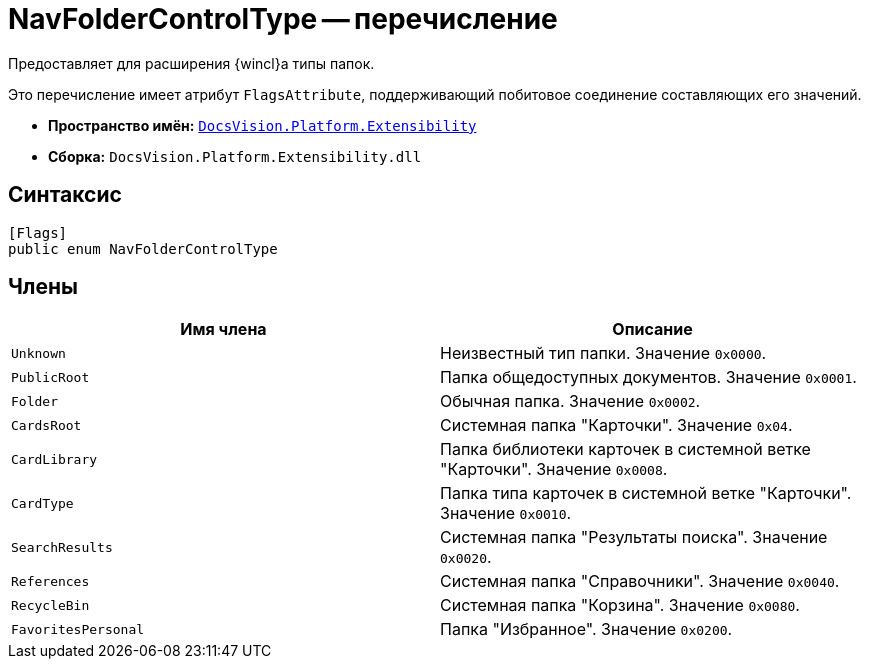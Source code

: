 = NavFolderControlType -- перечисление

Предоставляет для расширения {wincl}а типы папок.

Это перечисление имеет атрибут `FlagsAttribute`, поддерживающий побитовое соединение составляющих его значений.

* *Пространство имён:* `xref:Extensibility_NS.adoc[DocsVision.Platform.Extensibility]`
* *Сборка:* `DocsVision.Platform.Extensibility.dll`

== Синтаксис

[source,csharp]
----
[Flags]
public enum NavFolderControlType
----

== Члены

[cols=",",options="header"]
|===
|Имя члена |Описание
|`Unknown` |Неизвестный тип папки. Значение `0x0000`.
|`PublicRoot` |Папка общедоступных документов. Значение `0x0001`.
|`Folder` |Обычная папка. Значение `0x0002`.
|`CardsRoot` |Системная папка "Карточки". Значение `0x04`.
|`CardLibrary` |Папка библиотеки карточек в системной ветке "Карточки". Значение `0x0008`.
|`CardType` |Папка типа карточек в системной ветке "Карточки". Значение `0x0010`.
|`SearchResults` |Системная папка "Результаты поиска". Значение `0x0020`.
|`References` |Системная папка "Справочники". Значение `0x0040`.
|`RecycleBin` |Системная папка "Корзина". Значение `0x0080`.
|`FavoritesPersonal` |Папка "Избранное". Значение `0x0200`.
|===
